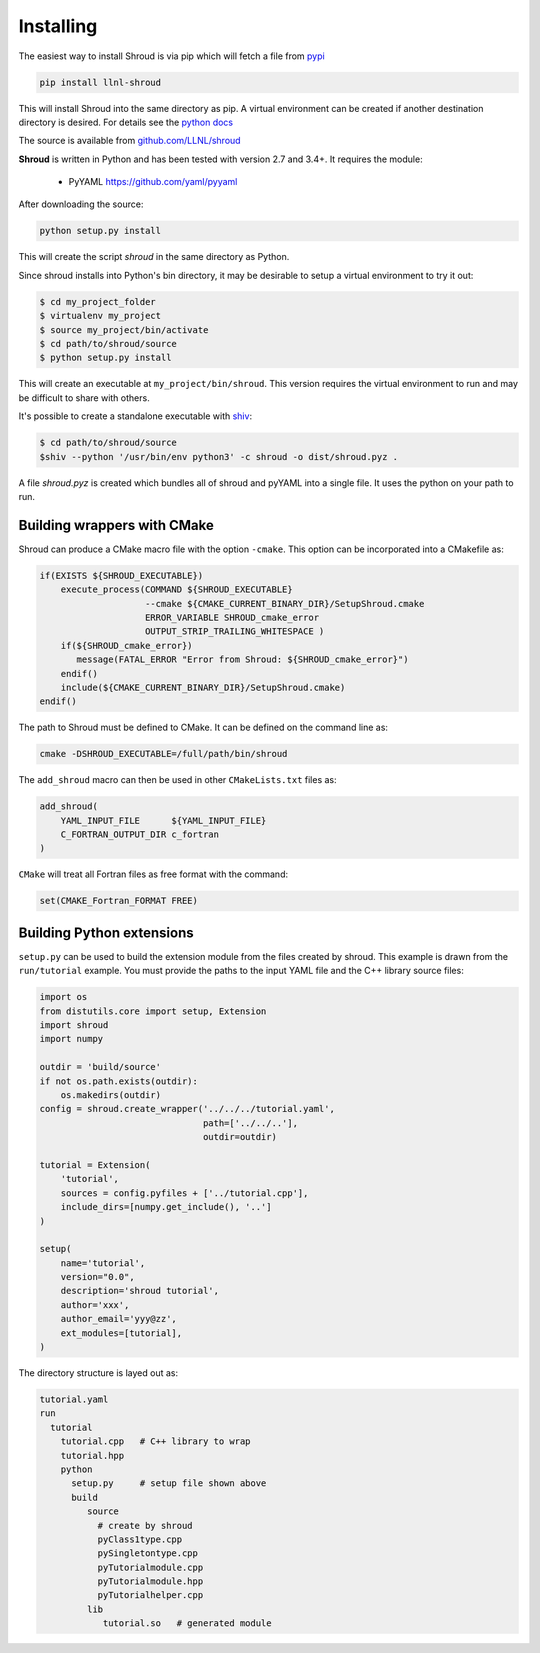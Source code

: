 .. Copyright (c) 2017-2020, Lawrence Livermore National Security, LLC and
   other Shroud Project Developers.
   See the top-level COPYRIGHT file for details.

   SPDX-License-Identifier: (BSD-3-Clause)

Installing
==========

The easiest way to install Shroud is via pip which will fetch a file from
`pypi <https://pypi.org>`_

.. code-block:: sh

    pip install llnl-shroud

This will install Shroud into the same directory as pip.
A virtual environment can be created if another destination directory
is desired.
For details see the
`python docs <https://packaging.python.org/tutorials/installing-packages/#creating-virtual-environments>`_
    

The source is available from `github.com/LLNL/shroud <https://github.com/LLNL/shroud>`_

**Shroud** is written in Python and has been tested with version 2.7 and 3.4+.
It requires the module:

  * PyYAML   https://github.com/yaml/pyyaml


After downloading the source:

.. code-block:: sh

    python setup.py install

This will create the script *shroud* in the same directory as Python.

Since shroud installs into Python's bin directory, it may be desirable to setup
a virtual environment to try it out:

.. code-block:: sh

    $ cd my_project_folder
    $ virtualenv my_project
    $ source my_project/bin/activate
    $ cd path/to/shroud/source
    $ python setup.py install

This will create an executable at ``my_project/bin/shroud``.
This version requires the virtual environment to run and 
may be difficult to share with others.

It's possible to create a standalone executable with
`shiv <https://github.com/linkedin/shiv>`_:

.. code-block:: sh

    $ cd path/to/shroud/source
    $shiv --python '/usr/bin/env python3' -c shroud -o dist/shroud.pyz .

A file *shroud.pyz* is created which bundles all of shroud and pyYAML into
a single file.  It uses the python on your path to run.

Building wrappers with CMake
----------------------------

Shroud can produce a CMake macro file with the option ``-cmake``. 
This option can be incorporated into a CMakefile as:

.. code-block:: cmake

    if(EXISTS ${SHROUD_EXECUTABLE})
        execute_process(COMMAND ${SHROUD_EXECUTABLE}
                        --cmake ${CMAKE_CURRENT_BINARY_DIR}/SetupShroud.cmake
                        ERROR_VARIABLE SHROUD_cmake_error
                        OUTPUT_STRIP_TRAILING_WHITESPACE )
        if(${SHROUD_cmake_error})
           message(FATAL_ERROR "Error from Shroud: ${SHROUD_cmake_error}")
        endif()
        include(${CMAKE_CURRENT_BINARY_DIR}/SetupShroud.cmake)
    endif()

The path to Shroud must be defined to CMake.  It can be defined on the command line as:

.. code-block:: sh

    cmake -DSHROUD_EXECUTABLE=/full/path/bin/shroud

The ``add_shroud`` macro can then be used in other ``CMakeLists.txt`` files as:

.. code-block:: cmake

    add_shroud(
        YAML_INPUT_FILE      ${YAML_INPUT_FILE}
        C_FORTRAN_OUTPUT_DIR c_fortran
    )

``CMake`` will treat all Fortran files as free format with the command:

.. code-block:: cmake

    set(CMAKE_Fortran_FORMAT FREE)


Building Python extensions
--------------------------

``setup.py`` can be used to build the extension module from the files created by shroud.
This example is drawn from the ``run/tutorial`` example.  You must provide the paths
to the input YAML file and the C++ library source files:

.. code-block:: python

    import os
    from distutils.core import setup, Extension
    import shroud
    import numpy
    
    outdir = 'build/source'
    if not os.path.exists(outdir):
        os.makedirs(outdir)
    config = shroud.create_wrapper('../../../tutorial.yaml',
                                   path=['../../..'],
                                   outdir=outdir)
    
    tutorial = Extension(
        'tutorial',
        sources = config.pyfiles + ['../tutorial.cpp'],
        include_dirs=[numpy.get_include(), '..']
    )
    
    setup(
        name='tutorial',
        version="0.0",
        description='shroud tutorial',
        author='xxx',
        author_email='yyy@zz',
        ext_modules=[tutorial],
    )

The directory structure is layed out as:

.. code-block:: text

     tutorial.yaml
     run
       tutorial
         tutorial.cpp   # C++ library to wrap
         tutorial.hpp
         python
           setup.py     # setup file shown above
           build
              source
                # create by shroud
                pyClass1type.cpp
                pySingletontype.cpp
                pyTutorialmodule.cpp
                pyTutorialmodule.hpp
                pyTutorialhelper.cpp
              lib
                 tutorial.so   # generated module
